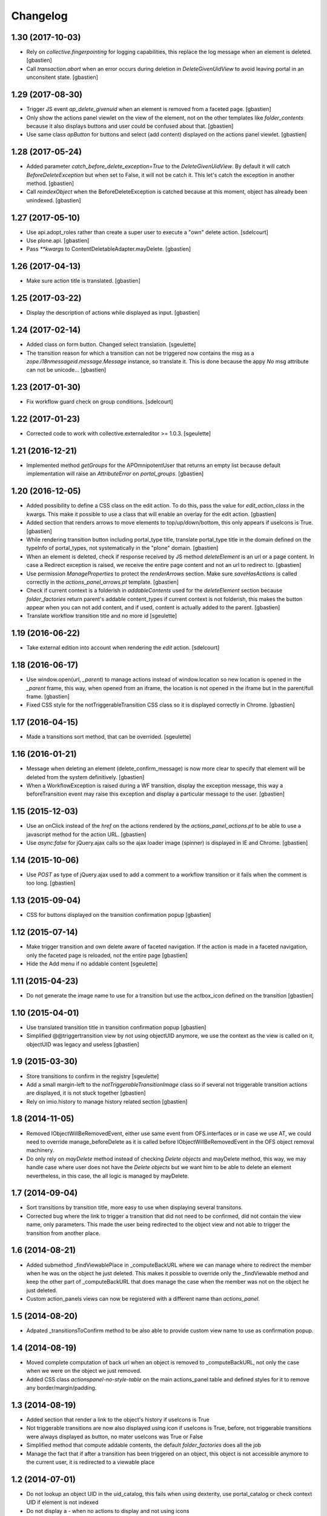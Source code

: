 Changelog
=========

1.30 (2017-10-03)
-----------------

- Rely on `collective.fingerpointing` for logging capabilities, this replace the
  log message when an element is deleted.
  [gbastien]
- Call `transaction.abort` when an error occurs during deletion in
  `DeleteGivenUidView` to avoid leaving portal in an unconsitent state.
  [gbastien]

1.29 (2017-08-30)
-----------------

- Trigger JS event `ap_delete_givenuid` when an element is removed from a
  faceted page.
  [gbastien]
- Only show the actions panel viewlet on the view of the element, not on the
  other templates like `folder_contents` because it also displays buttons and
  user could be confused about that.
  [gbastien]
- Use same class `apButton` for buttons and select (add content) displayed on
  the actions panel viewlet.
  [gbastien]

1.28 (2017-05-24)
-----------------

- Added parameter `catch_before_delete_exception=True` to the 
  `DeleteGivenUidView`.  By default it will catch `BeforeDeleteException`
  but when set to False, it will not be catch it.  This let's catch
  the exception in another method.
  [gbastien]
- Call `reindexObject` when the BeforeDeleteException is catched because at
  this moment, object has already been unindexed.
  [gbastien]

1.27 (2017-05-10)
-----------------

- Use api.adopt_roles rather than create a super user to execute a "own" delete
  action.
  [sdelcourt]
- Use plone.api.
  [gbastien]
- Pass `**kwargs` to ContentDeletableAdapter.mayDelete.
  [gbastien]

1.26 (2017-04-13)
-----------------

- Make sure action title is translated.
  [gbastien]

1.25 (2017-03-22)
-----------------

- Display the description of actions while displayed as input.
  [gbastien]

1.24 (2017-02-14)
-----------------

- Added class on form button.
  Changed select translation.
  [sgeulette]
- The transition reason for which a transition can not be triggered now contains
  the msg as a `zope.i18nmessageid.message.Message` instance, so translate it.
  This is done because the appy `No` msg attribute can not be unicode...
  [gbastien]

1.23 (2017-01-30)
-----------------

- Fix workflow guard check on group conditions.
  [sdelcourt]


1.22 (2017-01-23)
-----------------

- Corrected code to work with collective.externaleditor >= 1.0.3.
  [sgeulette]

1.21 (2016-12-21)
-----------------

- Implemented method `getGroups` for the APOmnipotentUser
  that returns an empty list because default implementation
  will raise an `AttributeError` on `portal_groups`.
  [gbastien]

1.20 (2016-12-05)
-----------------

- Added possibility to define a CSS class on the edit action.  To do this,
  pass the value for `edit_action_class` in the kwargs.  This make it possible
  to use a class that will enable an overlay for the edit action.
  [gbastien]
- Added section that renders arrows to move elements to top/up/down/bottom,
  this only appears if useIcons is True.
  [gbastien]
- While rendering transition button including portal_type title, translate
  portal_type title in the domain defined on the typeInfo of portal_types,
  not systematically in the "plone" domain.
  [gbastien]
- When an element is deleted, check if response received by JS method
  `deleteElement` is an url or a page content.  In case a Redirect exception
  is raised, we receive the entire page content and not an url to redirect to.
  [gbastien]
- Use permission `ManageProperties` to protect the `renderArrows` section.
  Make sure `saveHasActions` is called correctly in the
  `actions_panel_arrows.pt` template.
  [gbastien]
- Check if current context is a folderish in `addableContents` used for the
  `deleteElement` section because `folder_factories` return parent's addable
  content_types if current context is not folderish, this makes the button
  appear when you can not add content, and if used, content is actually added
  to the parent.
  [gbastien]
- Translate workflow transition title and no more id
  [sgeulette]

1.19 (2016-06-22)
-----------------

- Take external edition into account when rendering the `edit` action.
  [sdelcourt]

1.18 (2016-06-17)
-----------------

- Use window.open(url, `_parent`) to manage actions instead of window.location
  so new location is opened in the `_parent` frame, this way, when opened from
  an iframe, the location is not opened in the iframe but in the parent/full
  frame.
  [gbastien]
- Fixed CSS style for the notTriggerableTransition CSS class so it is displayed
  correctly in Chrome.
  [gbastien]

1.17 (2016-04-15)
-----------------

- Made a transitions sort method, that can be overrided.
  [sgeulette]

1.16 (2016-01-21)
-----------------

- Message when deleting an element (delete_confirm_message) is now more
  clear to specify that element will be deleted from the system definitively.
  [gbastien]
- When a WorkflowException is raised during a WF transition, display the exception
  message, this way a beforeTransition event may raise this exception and display
  a particular message to the user.
  [gbastien]


1.15 (2015-12-03)
-----------------

- Use an onClick instead of the `href` on the actions rendered by the
  `actions_panel_actions.pt` to be able to use a javascript method for
  the action URL.
  [gbastien]
- Use `async:false` for jQuery.ajax calls so the ajax loader image (spinner)
  is displayed in IE and Chrome.
  [gbastien]


1.14 (2015-10-06)
-----------------

- Use `POST` as type of jQuery.ajax used to add a comment to a workflow
  transition or it fails when the comment is too long.
  [gbastien]


1.13 (2015-09-04)
-----------------

- CSS for buttons displayed on the transition confirmation popup
  [gbastien]


1.12 (2015-07-14)
-----------------

- Make trigger transition and own delete aware of faceted navigation.
  If the action is made in a faceted navigation, only the faceted page
  is reloaded, not the entire page
  [gbastien]
- Hide the Add menu if no addable content
  [sgeulette]


1.11 (2015-04-23)
-----------------

- Do not generate the image name to use for a transition but
  use the actbox_icon defined on the transition
  [gbastien]


1.10 (2015-04-01)
-----------------

- Use translated transition title in transition confirmation popup
  [gbastien]
- Simplified @@triggertransition view by not using objectUID anymore, we use the context
  as the view is called on it, objectUID was legacy and useless
  [gbastien]


1.9 (2015-03-30)
----------------

- Store transitions to confirm in the registry
  [sgeulette]
- Add a small margin-left to the `notTriggerableTransitionImage` class so if several not
  triggerable transition actions are displayed, it is not stuck together
  [gbastien]
- Rely on imio.history to manage history related section
  [gbastien]

1.8 (2014-11-05)
----------------

- Removed IObjectWillBeRemovedEvent, either use same event from OFS.interfaces or in case we use
  AT, we could need to override manage_beforeDelete as it is called before IObjectWillBeRemovedEvent
  in the OFS object removal machinery.
- Do only rely on `mayDelete` method instead of checking `Delete objects` and mayDelete method,
  this way, we may handle case where user does not have the `Delete objects` but we want him
  to be able to delete an element nevertheless, in this case, the all logic is managed by mayDelete.


1.7 (2014-09-04)
----------------

- Sort transitions by transition title, more easy to use when displaying several transitons.
- Corrected bug where the link to trigger a transition that did not need to be confirmed,
  did not contain the view name, only parameters.  This made the user being redirected to the object
  view and not able to trigger the transition from another place.


1.6 (2014-08-21)
----------------

- Added submethod _findViewablePlace in _computeBackURL where we can manage
  where to redirect the member when he was on the object he just deleted.
  This makes it possible to override only the _findViewable method
  and keep the other part of _computeBackURL that does manage the case when
  the member was not on the object he just deleted.
- Custom action_panels views can now be registered with a different name
  than `actions_panel`.


1.5 (2014-08-20)
----------------

- Adpated _transitionsToConfirm method to be also able to provide custom
  view name to use as confirmation popup.


1.4 (2014-08-19)
----------------

- Moved complete computation of back url when an object is removed to
  _computeBackURL, not only the case when we were on the object we just removed.
- Added CSS class `actionspanel-no-style-table` on the main actions_panel table
  and defined styles for it to remove any border/margin/padding.


1.3 (2014-08-19)
----------------
- Added section that render a link to the object's history if useIcons is True
- Not triggerable transitions are now also displayed using icon if useIcons is True,
  before, not triggerable transitions were always displayed as button, no mater useIcons
  was True or False
- Simplified method that compute addable contents, the default `folder_factories`
  does all the job
- Manage the fact that if after a transition has been triggered on an object,
  this object is not accessible anymore to the current user, it is redirected
  to a viewable place

1.2 (2014-07-01)
----------------
- Do not lookup an object UID in the uid_catalog,
  this fails when using dexterity, use portal_catalog or
  check context UID if element is not indexed
- Do not display a `-` when no actions to display and not using icons
- Implement `__call__` instead of `render` on the actions panel view
  so calling the view is simpler
- Display AddContent actions.

1.1 (2014-04-03)
----------------
- Optimized to be `listing-aware` do some caching by storing not changing parameters
  into the request and so avoid to recompute it each time the view is instanciated
- Corrected bug when a transition was triggered using the confirmation popup and
  resulting object was no more accessible, the popup was recomputed and it raised Unauthorized

1.0 (2014-02-12)
----------------
- Initial release
